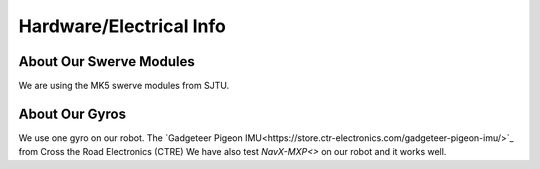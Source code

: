 Hardware/Electrical Info
============================

About Our Swerve Modules
-------------------------

We are using the MK5 swerve modules from SJTU.

About Our Gyros
----------------

We use one gyro on our robot. The `Gadgeteer Pigeon IMU<https://store.ctr-electronics.com/gadgeteer-pigeon-imu/>`_ from Cross the Road Electronics (CTRE)
We have also test `NavX-MXP<>` on our robot and it works well.